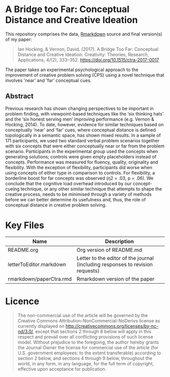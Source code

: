 * A Bridge too Far: Conceptual Distance and Creative Ideation

This repository comprises the data, [[https://rmarkdown.rstudio.com][Rmarkdown]] source and final version(s) of my paper:

#+BEGIN_QUOTE
Ian Hocking, & Vernon, David. (2017). A Bridge Too Far: Conceptual Distance and Creative Ideation. Creativity: Theories, Research, Applications, 4/(2), 333–352. https://doi.org/10.1515/ctra-2017-0017
#+END_QUOTE

The paper takes an experimental psychological approach to the improvement of creative problem solving (CPS) using a novel technique that involves 'near' and 'far' conceptual cues.

** Abstract

Previous research has shown changing perspectives to be important in problem finding, with viewpoint-based techniques like the ‘six thinking hats’ and the ‘six honest serving men’ improving performance (e.g. Vernon & Hocking, 2014). To date, however, evidence for similar techniques based on conceptually ‘near’ and ‘far’ cues, where conceptual distance is defined topologically in a semantic space, has shown mixed results. In a sample of 171 participants, we used two standard verbal problem scenarios together with six concepts that were either conceptually near or far from the problem scenario. Participants in the experimental group used the concepts when generating solutions; controls were given empty placeholders instead of concepts. Performance was measured for fluency, quality, originality and flexibility. With the exception of flexibility, participants did worse when using concepts of either type in comparison to controls. For flexibility, a borderline boost for far concepts was observed (η2 = .03, p = .06). We conclude that the cognitive load overhead introduced by our concept-cueing technique, or any other similar technique that attempts to shape the creative process, needs to be minimised through a variety of methods before we can better determine its usefulness and, thus, the role of conceptual distance in creative problem solving.

* Key Files

| Name                    | Description                                                                    |
|-------------------------+--------------------------------------------------------------------------------|
| README.org              | Org version of README.md                                                       |
| letterToEditor.markdown | Letter to the editor of the journal (including responses to revision requests) |
| rmarkdown/paperCtra.rmd | Rmarkdown version of the paper                                                 |

* Licence

#+BEGIN_QUOTE
The non-commercial use of the article will be governed by the Creative Commons Attribution-NonCommercial-NoDerivs license as currently displayed on http://creativecommons.org/licenses/by-nc-nd/3.0/, except that sections 2 through 8 below will apply in this respect and prevail over all conflicting provisions of such license model. Without prejudice to the foregoing, the author hereby grants the Journal Owner the license for commercial use of the article (for U.S. government employees: to the extent transferable) according to section 2 below, and sections 4 through 9 below, throughout the world, in any form, in any language, for the full term of copyright, effective upon acceptance for publication.
#+END_QUOTE


#+BEGIN_COMMENT
To export this Org file to Github flavoured Markdown, use:

> pandoc -t gfm README.org -o README.md
#+END_COMMENT
